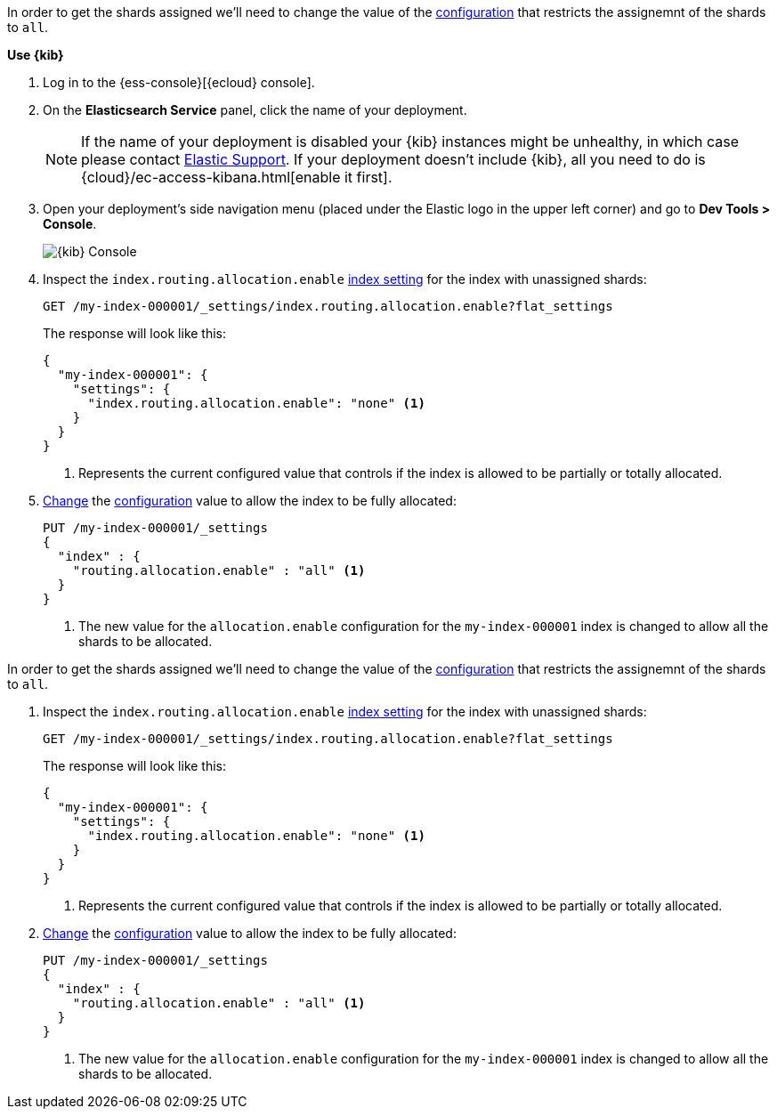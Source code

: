 //////////////////////////

[source,console]
--------------------------------------------------
PUT my-index-000001
{
  "settings": {
    "index.routing.allocation.enable": "primaries"
  }
}

--------------------------------------------------
// TESTSETUP

[source,console]
--------------------------------------------------
DELETE my-index-000001
--------------------------------------------------
// TEARDOWN

//////////////////////////

// tag::cloud[]
In order to get the shards assigned we'll need to change the value of the 
<<index-routing-allocation-enable-setting, configuration>> that restricts the 
assignemnt of the shards to `all`.

**Use {kib}**

//tag::kibana-api-ex[]
. Log in to the {ess-console}[{ecloud} console].
+

. On the **Elasticsearch Service** panel, click the name of your deployment. 
+

NOTE: If the name of your deployment is disabled your {kib} instances might be
unhealthy, in which case please contact https://support.elastic.co[Elastic Support].
If your deployment doesn't include {kib}, all you need to do is 
{cloud}/ec-access-kibana.html[enable it first].

. Open your deployment's side navigation menu (placed under the Elastic logo in the upper left corner)
and go to **Dev Tools > Console**.
+
[role="screenshot"]
image::images/kibana-console.png[{kib} Console,align="center"]

. Inspect the `index.routing.allocation.enable` <<indices-get-settings, index setting>> 
for the index with unassigned shards:
+
[source,console]
----
GET /my-index-000001/_settings/index.routing.allocation.enable?flat_settings
----
+
The response will look like this:
+
[source,console-result]
----
{
  "my-index-000001": {
    "settings": {
      "index.routing.allocation.enable": "none" <1>
    }
  }
}
----
// TESTRESPONSE[skip:the result is for illustrating purposes only]

+
<1> Represents the current configured value that controls if the index is allowed 
to be partially or totally allocated.

. <<indices-update-settings,Change>> the <<index-routing-allocation-enable-setting, configuration>> 
value to allow the index to be fully allocated:
+
[source,console]
----
PUT /my-index-000001/_settings
{
  "index" : {
    "routing.allocation.enable" : "all" <1>
  }
}
----
// TEST[continued]

+
<1> The new value for the `allocation.enable` configuration for the `my-index-000001` index
is changed to allow all the shards to be allocated. 

//end::kibana-api-ex[]
// end::cloud[]

// tag::self-managed[]
In order to get the shards assigned we'll need to change the value of the 
<<index-routing-allocation-enable-setting, configuration>> that restricts the 
assignemnt of the shards to `all`.

. Inspect the `index.routing.allocation.enable` <<indices-get-settings, index setting>> 
for the index with unassigned shards:
+
[source,console]
----
GET /my-index-000001/_settings/index.routing.allocation.enable?flat_settings
----
+
The response will look like this:
+
[source,console-result]
----
{
  "my-index-000001": {
    "settings": {
      "index.routing.allocation.enable": "none" <1>
    }
  }
}
----
// TESTRESPONSE[skip:the result is for illustrating purposes only]

+
<1> Represents the current configured value that controls if the index is allowed 
to be partially or totally allocated.

. <<indices-update-settings,Change>> the <<index-routing-allocation-enable-setting, configuration>> 
value to allow the index to be fully allocated:
+
[source,console]
----
PUT /my-index-000001/_settings
{
  "index" : {
    "routing.allocation.enable" : "all" <1>
  }
}
----
// TEST[continued]

+
<1> The new value for the `allocation.enable` configuration for the `my-index-000001` index
is changed to allow all the shards to be allocated. 

// end::self-managed[]

